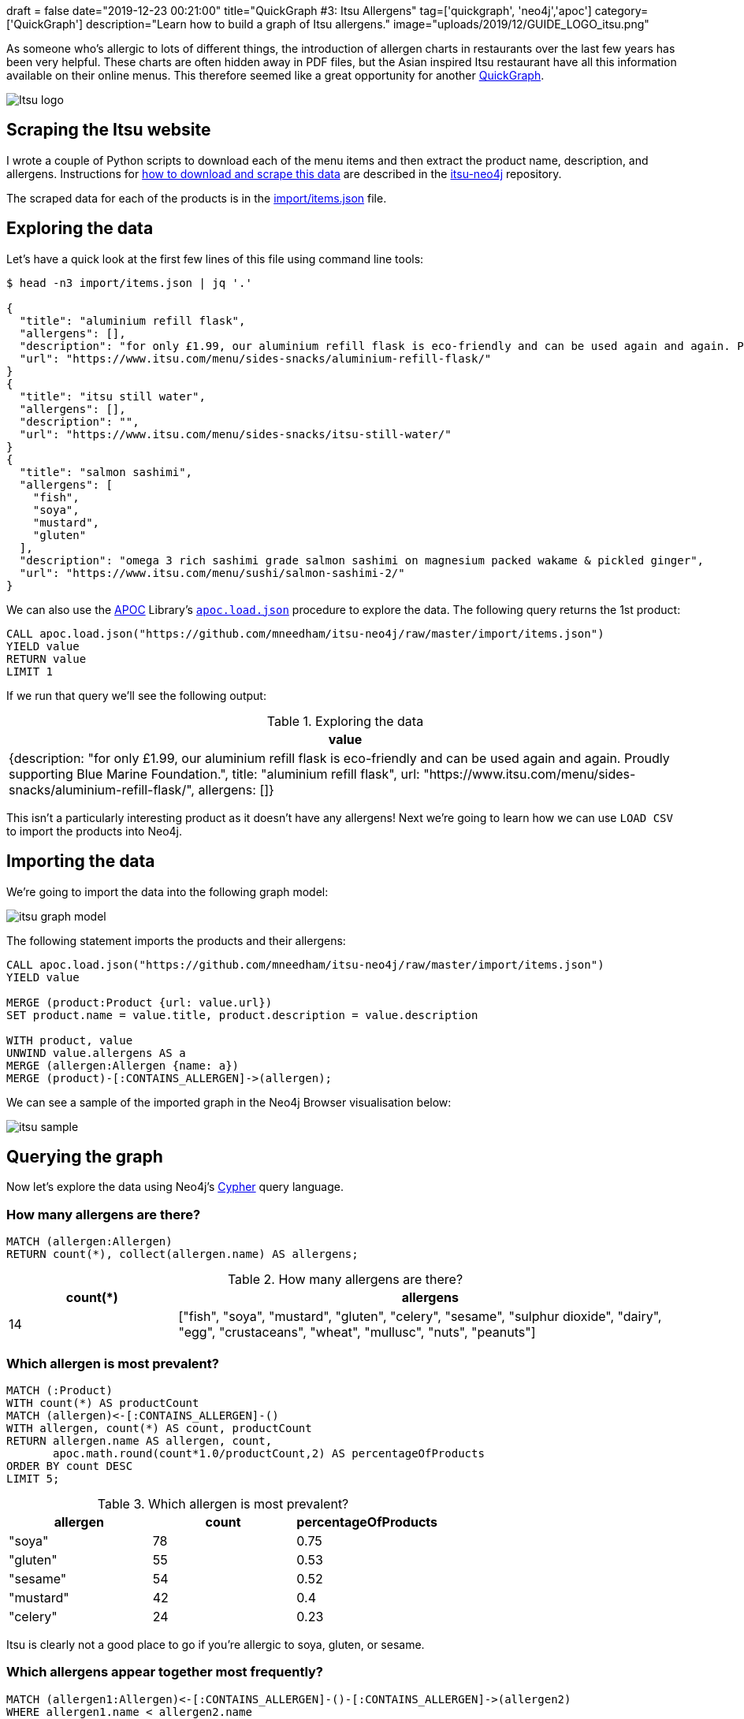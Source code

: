 +++
draft = false
date="2019-12-23 00:21:00"
title="QuickGraph #3: Itsu Allergens"
tag=['quickgraph', 'neo4j','apoc']
category=['QuickGraph']
description="Learn how to build a graph of Itsu allergens."
image="uploads/2019/12/GUIDE_LOGO_itsu.png"
+++

As someone who's allergic to lots of different things, the introduction of allergen charts in restaurants over the last few years has been very helpful.
These charts are often hidden away in PDF files, but the Asian inspired Itsu restaurant have all this information available on their online menus.
This therefore seemed like a great opportunity for another https://markhneedham.com/blog/tag/quickgraph/[QuickGraph^].

image::{{<siteurl>}}/uploads/2019/12/Itsu_logo.svg[]

== Scraping the Itsu website

I wrote a couple of Python scripts to download each of the menu items and then extract the product name, description, and allergens.
Instructions for https://github.com/mneedham/itsu-neo4j#downloading-and-scraping-product-data[how to download and scrape this data^] are described in the https://github.com/mneedham/itsu-neo4j[itsu-neo4j^] repository.

The scraped data for each of the products is in the https://github.com/mneedham/itsu-neo4j/blob/master/import/items.json[import/items.json^] file.

== Exploring the data

Let's have a quick look at the first few lines of this file using command line tools:

[source,bash]
----
$ head -n3 import/items.json | jq '.'

{
  "title": "aluminium refill flask",
  "allergens": [],
  "description": "for only £1.99, our aluminium refill flask is eco-friendly and can be used again and again. Proudly supporting Blue Marine Foundation.",
  "url": "https://www.itsu.com/menu/sides-snacks/aluminium-refill-flask/"
}
{
  "title": "itsu still water",
  "allergens": [],
  "description": "",
  "url": "https://www.itsu.com/menu/sides-snacks/itsu-still-water/"
}
{
  "title": "salmon sashimi",
  "allergens": [
    "fish",
    "soya",
    "mustard",
    "gluten"
  ],
  "description": "omega 3 rich sashimi grade salmon sashimi on magnesium packed wakame & pickled ginger",
  "url": "https://www.itsu.com/menu/sushi/salmon-sashimi-2/"
}
----

We can also use the https://neo4j.com/docs/labs/apoc/3.5/[APOC^] Library's https://neo4j.com/docs/labs/apoc/current/import/load-json/[`apoc.load.json`^] procedure to explore the data.
The following query returns the 1st product:

[source,cypher]
----
CALL apoc.load.json("https://github.com/mneedham/itsu-neo4j/raw/master/import/items.json")
YIELD value
RETURN value
LIMIT 1
----

If we run that query we'll see the following output:

.Exploring the data
[opts="header"]
|===
| value
| {description: "for only £1.99, our aluminium refill flask is eco-friendly and can be used again and again. Proudly supporting Blue Marine Foundation.", title: "aluminium refill flask", url: "https://www.itsu.com/menu/sides-snacks/aluminium-refill-flask/", allergens: []}
|===

This isn't a particularly interesting product as it doesn't have any allergens!
Next we're going to learn how we can use `LOAD CSV` to import the products into Neo4j.

== Importing the data

We're going to import the data into the following graph model:

image::{{<siteurl>}}/uploads/2019/12/itsu-graph-model.png[]

The following statement imports the products and their allergens:

[source,cypher]
----
CALL apoc.load.json("https://github.com/mneedham/itsu-neo4j/raw/master/import/items.json")
YIELD value

MERGE (product:Product {url: value.url})
SET product.name = value.title, product.description = value.description

WITH product, value
UNWIND value.allergens AS a
MERGE (allergen:Allergen {name: a})
MERGE (product)-[:CONTAINS_ALLERGEN]->(allergen);
----

We can see a sample of the imported graph in the Neo4j Browser visualisation below:

image::{{<siteurl>}}/uploads/2019/12/itsu-sample.svg[]

== Querying the graph

Now let's explore the data using Neo4j's https://neo4j.com/developer/cypher-basics-i/[Cypher^] query language.

=== How many allergens are there?

[source,cypher]
----
MATCH (allergen:Allergen)
RETURN count(*), collect(allergen.name) AS allergens;
----

.How many allergens are there?
[opts="header",cols="1,3"]
|===
| count(*) | allergens
| 14       | ["fish", "soya", "mustard", "gluten", "celery", "sesame", "sulphur dioxide", "dairy", "egg", "crustaceans", "wheat", "mullusc", "nuts", "peanuts"]
|===

=== Which allergen is most prevalent?

[source,cypher]
----
MATCH (:Product)
WITH count(*) AS productCount
MATCH (allergen)<-[:CONTAINS_ALLERGEN]-()
WITH allergen, count(*) AS count, productCount
RETURN allergen.name AS allergen, count,
       apoc.math.round(count*1.0/productCount,2) AS percentageOfProducts
ORDER BY count DESC
LIMIT 5;
----

.Which allergen is most prevalent?
[opts="header"]
|===
| allergen | count | percentageOfProducts
| "soya"    | 78    | 0.75
| "gluten"  | 55    | 0.53
| "sesame"  | 54    | 0.52
| "mustard" | 42    | 0.4
| "celery"  | 24    | 0.23

|===

Itsu is clearly not a good place to go if you're allergic to soya, gluten, or sesame.

=== Which allergens appear together most frequently?

[source,cypher]
----
MATCH (allergen1:Allergen)<-[:CONTAINS_ALLERGEN]-()-[:CONTAINS_ALLERGEN]->(allergen2)
WHERE allergen1.name < allergen2.name
RETURN allergen1.name AS allergen1, allergen2.name AS allergen2 , count(*) AS count
ORDER BY count DESC
LIMIT 5
----

.Which allergens appear together most frequently?
[opts="header"]
|===
| allergen1 | allergen2 | count
| "gluten"       | "soya"         | 55
| "sesame"       | "soya"         | 53
| "gluten"       | "sesame"       | 47
| "mustard"      | "soya"         | 40
| "mustard"      | "sesame"       | 36
|===

It looks like Itsu recipes often use soya alongside gluten and sesame.

And now let's finally see what I can eat the next time that I go to Itsu.

=== How many things can I eat in Itsu?

[source,cypher]
----
MATCH (:Product) WITH count(*) AS productCount
WITH ["crustaceans", "nuts", "peanuts", "egg", "dairy", "fish"] AS allergens, productCount
MATCH (product:Product)
WHERE all(allergen in allergens
          WHERE not((product)-[:CONTAINS_ALLERGEN]->(:Allergen {name: allergen})))
WITH count(*) AS count, collect(product.name) AS products, productCount
RETURN count,
       apoc.math.round(count*1.0/productCount, 2) AS percentageOfProducts,
       products
----

.How many things can I eat in Itsu?
[opts="header", cols="1,1,3"]
|===
| count | percentageOfProducts | products
| 61    | 0.59       | ["aluminium refill flask", "itsu still water", "edamame", "dark chocolate rice cakes", "veggie rice’bowl & quinoa burgers", "winter wonderland", "veggie dragon roll", "christmas cracker gyoza", "detox miso’noodle soup", "little choc pot", "porridge’power", "itsu sparkling water", "hoisin duck tokyo wrap", "vegetable fusion gyoza", "chicken noodle soup", "ginger & lemon kombucha", "ginger’low", "veg press", "lean chicken machine", "miso soup", "original kombucha", "coconut chicken soup", "thai chicken rice’bowl", "blueberry’boost porridge", "beef twerky", "crispy seaweed thins sweet soy & sea salt", "passionfruit kombucha", "raw fruitfix beauty’smoothie", "cucumber & mint zen’water", "Hawaii 5.0 fruit cup", "crispy seaweed thins sea salt", "bacon bao’bun", "ginger detox zinger", "pork & truffle gyoza", "crispy seaweed thins wasabi", "veggie club rolls", "veggie’gyoza udon ", "spicy korean chicken rice’bowl", "veggie thai soup", "the sesame chicken salad", "i’thai udon [stir-fry style]", "lean satay chicken tokyo wrap", "quinoa burgers tokyo wrap", "little salted caramel pot", "orange press", "hoisin duck bao buns", "peach & lychee zen’water", "veggie sushi collection", "raw veg cleanse beauty’smoothie", "chilli’chicken udon", "super’seeds porridge", "no meat mondays", "avo baby rolls", "lemon’low", "tenderstem broccoli with sesame dressing", "crushed coconut & chocolate oishi bar", "teriyaki chicken rice’bowl", "vegetable dumplings", "wasabi peas [healthy snack]", "chargrilled chicken udon", "goji, mandarin & lime"]
|===

A lot more than I expected!
Let's simplify this query a bit by creating a function that returns the product count:

[source,cypher]
----
CALL apoc.custom.asFunction("productCount",
  "MATCH (:Product) RETURN count(*) AS count",
  "LONG", null, true)
----

And now we'll update our previous query to use this function:

[source,cypher]
----
WITH ["crustaceans", "nuts", "peanuts", "egg", "dairy", "fish"] AS allergens
MATCH (product:Product)
WHERE all(allergen in allergens
          WHERE not((product)-[:CONTAINS_ALLERGEN]->(:Allergen {name: allergen})))
WITH count(*) AS count, collect(product.name) AS products
RETURN count,
       apoc.math.round(count*1.0/custom.productCount(), 2) AS percentage,
       products
----

=== How many hot things can I eat in Itsu?

Let's say I want to eat something from the `hot` category.
We haven't modelled that in our graph, but it is embedded in the `url` property stored on each product.
The following query will find the products that I can eat in this category:

[source,cypher]
----
WITH ["crustaceans", "nuts", "peanuts", "egg", "dairy", "fish"] AS allergens
MATCH (product:Product)
WHERE all(allergen in allergens
          WHERE not((product)-[:CONTAINS_ALLERGEN]->(:Allergen {name: allergen})))
WITH product WHERE split(product.url, "/")[-3] = "hot"
RETURN product.name AS product, product.url AS url,
       [(product)-[:CONTAINS_ALLERGEN]->(allergen) | allergen.name] AS allergens
----

.Which hot things can I eat in Itsu?
[opts="header", cols="1,2,3"]
|===
| product | url | allergens
| "veggie rice’bowl & quinoa burgers" | "https://www.itsu.com/menu/hot/quinoa-falafel-veg-ricebowl/"  | ["sulphur dioxide", "sesame", "mustard", "celery", "soya", "gluten"]
| "winter wonderland"                 | "https://www.itsu.com/menu/hot/winter-wonderland/"            | ["sesame", "mustard", "celery", "soya", "gluten"]
| "christmas cracker gyoza"           | "https://www.itsu.com/menu/hot/christmas-cracker-gyoza/"      | ["sesame", "soya", "gluten"]
| "detox miso’noodle soup"            | "https://www.itsu.com/menu/hot/detox-noodles/"                | ["soya", "sesame", "gluten"]
| "vegetable fusion gyoza"            | "https://www.itsu.com/menu/hot/vegetable-fusion-gyoza/"       | ["soya", "sesame", "gluten"]
| "chicken noodle soup"               | "https://www.itsu.com/menu/hot/the-chicken-noodle-soup/"      | ["mustard", "soya", "celery", "sulphur dioxide", "gluten", "sesame"]
| "miso soup"                         | "https://www.itsu.com/menu/hot/miso-soup/"                    | ["soya"]
| "coconut chicken soup"              | "https://www.itsu.com/menu/hot/coconutchicken-greens/"        | ["sulphur dioxide", "sesame", "soya", "mustard", "celery"]
| "thai chicken rice’bowl"            | "https://www.itsu.com/menu/hot/chicken-thai-ricebowl/"        | ["celery", "sulphur dioxide", "sesame", "mustard", "soya", "gluten"]
| "veggie’gyoza udon "                | "https://www.itsu.com/menu/hot/veggie-gyoza-noodles/"         | ["celery", "sesame", "sulphur dioxide", "mustard", "soya", "gluten"]
| "spicy korean chicken rice’bowl"    | "https://www.itsu.com/menu/hot/korean-bbq-chicken-ricebowl/"  | ["gluten", "sesame", "soya", "mustard", "celery", "sulphur dioxide"]
| "veggie thai soup"                  | "https://www.itsu.com/menu/hot/thai-coconut-veggierice/"      | ["celery", "soya", "mustard", "sulphur dioxide", "sesame"]
| "i’thai udon [stir-fry style]"      | "https://www.itsu.com/menu/hot/ithai-udon-noodles-yaki-udon/" | ["gluten", "sesame", "mustard", "celery", "soya", "sulphur dioxide"]
| "hoisin duck bao buns"              | "https://www.itsu.com/menu/hot/hoisin-duck-bao-buns/"         | ["sesame", "soya", "gluten", "mullusc"]
| "chilli’chicken udon"               | "https://www.itsu.com/menu/hot/chilli-chicken-udon-2/"        | ["sulphur dioxide", "celery", "soya", "sesame", "gluten", "mustard"]
| "teriyaki chicken rice’bowl"        | "https://www.itsu.com/menu/hot/chicken-teriyaki-ricebowl/"    | ["mustard", "gluten", "celery", "sesame", "soya", "sulphur dioxide"]
| "chargrilled chicken udon"          | "https://www.itsu.com/menu/hot/chargrilled-chicken-noodles/"  | ["sulphur dioxide", "celery", "sesame", "mustard", "soya", "gluten"]
|===

It occurs to me after writing this post that this dataset would be much easier to explore via a web app, so perhaps a GRANDstack allergen application is the next thing in my future.
